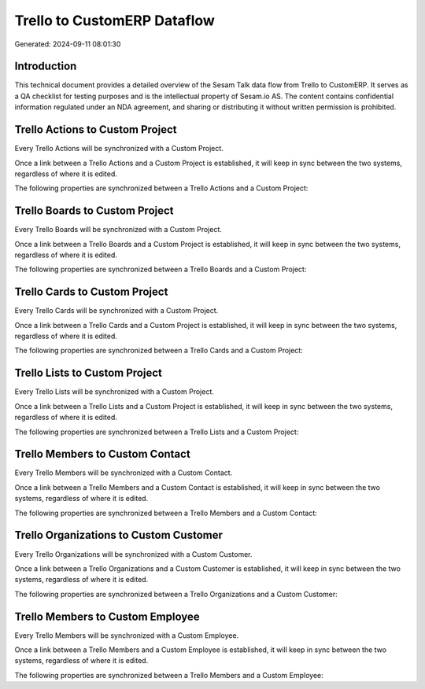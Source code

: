 ============================
Trello to CustomERP Dataflow
============================

Generated: 2024-09-11 08:01:30

Introduction
------------

This technical document provides a detailed overview of the Sesam Talk data flow from Trello to CustomERP. It serves as a QA checklist for testing purposes and is the intellectual property of Sesam.io AS. The content contains confidential information regulated under an NDA agreement, and sharing or distributing it without written permission is prohibited.

Trello Actions to Custom Project
--------------------------------
Every Trello Actions will be synchronized with a Custom Project.

Once a link between a Trello Actions and a Custom Project is established, it will keep in sync between the two systems, regardless of where it is edited.

The following properties are synchronized between a Trello Actions and a Custom Project:

.. list-table::
   :header-rows: 1

   * - Trello Actions Property
     - Custom Project Property
     - Custom Data Type


Trello Boards to Custom Project
-------------------------------
Every Trello Boards will be synchronized with a Custom Project.

Once a link between a Trello Boards and a Custom Project is established, it will keep in sync between the two systems, regardless of where it is edited.

The following properties are synchronized between a Trello Boards and a Custom Project:

.. list-table::
   :header-rows: 1

   * - Trello Boards Property
     - Custom Project Property
     - Custom Data Type


Trello Cards to Custom Project
------------------------------
Every Trello Cards will be synchronized with a Custom Project.

Once a link between a Trello Cards and a Custom Project is established, it will keep in sync between the two systems, regardless of where it is edited.

The following properties are synchronized between a Trello Cards and a Custom Project:

.. list-table::
   :header-rows: 1

   * - Trello Cards Property
     - Custom Project Property
     - Custom Data Type


Trello Lists to Custom Project
------------------------------
Every Trello Lists will be synchronized with a Custom Project.

Once a link between a Trello Lists and a Custom Project is established, it will keep in sync between the two systems, regardless of where it is edited.

The following properties are synchronized between a Trello Lists and a Custom Project:

.. list-table::
   :header-rows: 1

   * - Trello Lists Property
     - Custom Project Property
     - Custom Data Type


Trello Members to Custom Contact
--------------------------------
Every Trello Members will be synchronized with a Custom Contact.

Once a link between a Trello Members and a Custom Contact is established, it will keep in sync between the two systems, regardless of where it is edited.

The following properties are synchronized between a Trello Members and a Custom Contact:

.. list-table::
   :header-rows: 1

   * - Trello Members Property
     - Custom Contact Property
     - Custom Data Type


Trello Organizations to Custom Customer
---------------------------------------
Every Trello Organizations will be synchronized with a Custom Customer.

Once a link between a Trello Organizations and a Custom Customer is established, it will keep in sync between the two systems, regardless of where it is edited.

The following properties are synchronized between a Trello Organizations and a Custom Customer:

.. list-table::
   :header-rows: 1

   * - Trello Organizations Property
     - Custom Customer Property
     - Custom Data Type


Trello Members to Custom Employee
---------------------------------
Every Trello Members will be synchronized with a Custom Employee.

Once a link between a Trello Members and a Custom Employee is established, it will keep in sync between the two systems, regardless of where it is edited.

The following properties are synchronized between a Trello Members and a Custom Employee:

.. list-table::
   :header-rows: 1

   * - Trello Members Property
     - Custom Employee Property
     - Custom Data Type

